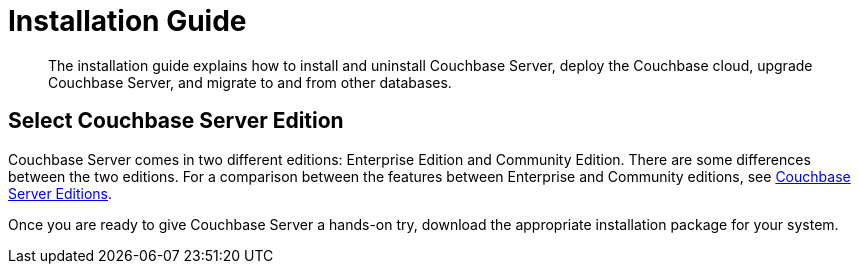 [#concept_pvp_lyf_ss]
= Installation Guide

[abstract]
The installation guide explains how to install and uninstall Couchbase Server, deploy the Couchbase cloud, upgrade Couchbase Server, and migrate to and from other databases.

== Select Couchbase Server Edition

Couchbase Server comes in two different editions: Enterprise Edition and Community Edition.
There are some differences between the two editions.
For a comparison between the features between Enterprise and Community editions, see xref:introduction:editions.adoc[Couchbase Server Editions].

Once you are ready to give Couchbase Server a hands-on try, download the appropriate installation package for your system.
